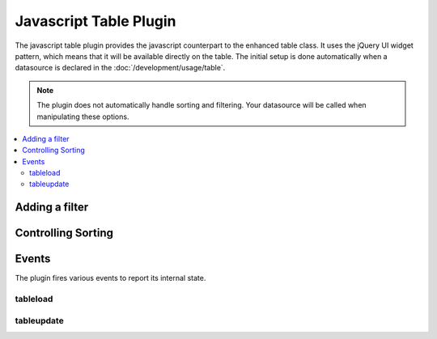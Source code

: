 Javascript Table Plugin
=======================

.. js:class:: $.fn.table

The javascript table plugin provides the javascript counterpart to the
enhanced table class. It uses the jQuery UI widget pattern, which means
that it will be available directly on the table. The initial setup is
done automatically when a datasource is declared in the
:doc:`/development/usage/table`.

.. note :: The plugin does not automatically handle sorting and
  filtering. Your datasource will be called when manipulating these
  options.

.. contents::
  :local:

.. highlight:: js

Adding a filter
---------------

.. js:function:: add_filter(obj)

  To add a form or form element as a filter, simply pass it to the
  add_filter function. ::

    $('table').table('add_filter', $('form'));

  You can also manually add one or more filters by passing a plain
  javascript object to the same function. ::

    $('table').table('add_filter', { name: 'igor' });

  :param obj: jQuery object representing the form/form element to filter
    by or a manual filter
  :returns: The current jQuery object
  :rtype: jQuery Object

Controlling Sorting
-------------------

.. js:function:: set_sort(column, dir)

  The plugin allows you to manually control sorting. You can set a sort
  by providing a column name and a direction::

    $('table').table('set_sort', 'name', 'asc');

  You can also add a sub-sort to the current sort::

    $('table').table('add_sort', 'age', 'desc');

  You can also revert to the initial sort after making changes::

    $('table').table('clear_sort', 'age', 'desc');

  :param column: The column to manually sort
  :param dir: The direction to sort; either ``'asc'`` or ``'desc'``
  :returns: The current jQuery object
  :rtype: jQuery Object

  .. note:: Sorting is automatically handled when headers are clicked.


Events
------

The plugin fires various events to report its internal state.

tableload
~~~~~~~~~

.. js:attribute:: tableload

  Fired at the beginning of a table change. Bind to this to show a
  loading indicator ::

    $('table').bind('tableload', function() {
        $('#indicator').show();
    });

tableupdate
~~~~~~~~~~~

.. js:attribute:: tableupdate

  Fired when the table html refreshes. Bind to this to hide a loading
  indicator ::

    $('table').bind('tableload', function() {
        $('#indicator').show();
    });
